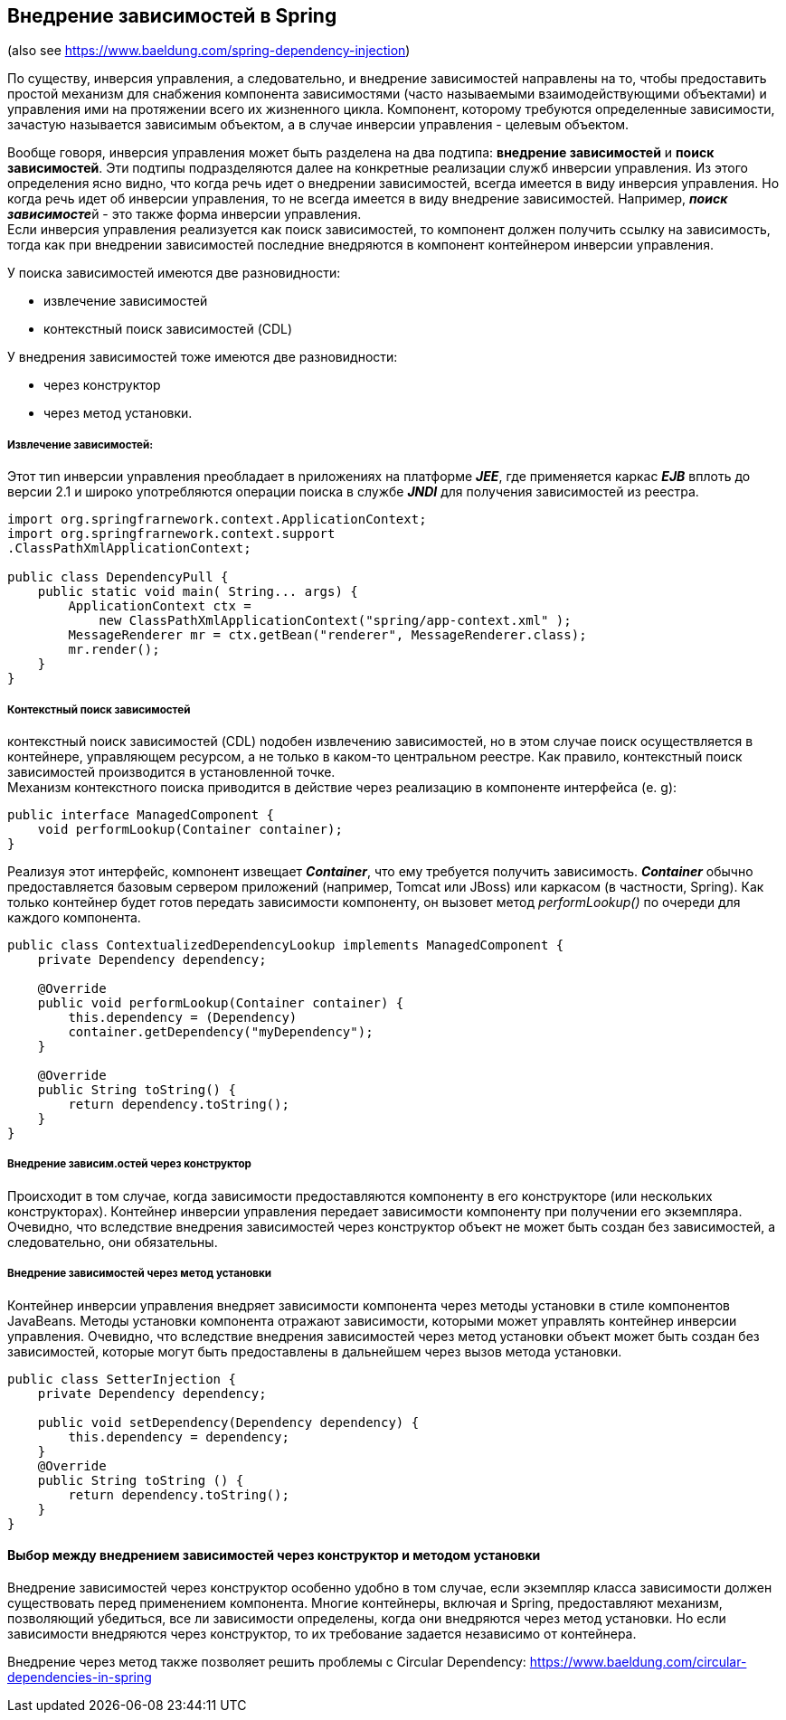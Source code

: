 == Внедрение зависимостей в Spring

(also see https://www.baeldung.com/spring-dependency-injection)

По существу, инверсия управления, а следовательно, и внедрение зависимостей направлены на то, чтобы предоставить простой механизм для снабжения компонента зависимостями (часто называемыми взаимодействующими объектами) и управления ими на протяжении всего их жизненного цикла. Компонент, которому требуются определенные зависимости, зачастую называется зависимым объектом, а в случае инверсии управления - целевым объектом.

Вообще говоря, инверсия управления может быть разделена на два подтипа: *внедрение зависимостей* и *поиск зависимостей*. Эти подтипы подразделяются далее на конкретные реализации служб инверсии управления. Из этого определения ясно видно, что когда речь идет о внедрении зависимостей, всегда имеется в виду инверсия управления. Но когда речь идет об инверсии управления, то не всегда имеется в виду внедрение зависимостей. Например, __**поиск зависимосте**__й - это также форма инверсии управления. +
Если инверсия управления реализуется как поиск зависимостей, то компонент должен получить ссылку на зависимость, тогда как при внедрении зависимостей последние внедряются в компонент контейнером инверсии управления.

У поиска зависимостей имеются две разновидности:

- извлечение зависимостей
- контекстный поиск зависимостей (CDL)

У внедрения зависимостей тоже имеются две разновидности:

- через конструктор
- через метод установки.

===== Извлечение зависимостей:

Этот тиn инверсии уnравления nреобладает в nриложениях на платформе *_JEE_*, где применяется каркас *_EJB_* вплоть до версии 2.1 и широко употребляются операции поиска в службе *_JNDI_* для получения зависимостей из реестра.

[source, java]
----
import org.springfrarnework.context.ApplicationContext;
import org.springfrarnework.context.support
.ClassPathXmlApplicationContext;

public class DependencyPull {
    public static void main( String... args) {
        ApplicationContext ctx =
            new ClassPathXmlApplicationContext("spring/app-context.xml" );
        MessageRenderer mr = ctx.getBean("renderer", MessageRenderer.class);
        mr.render();
    }
}
----

===== Контекстный поиск зависимостей

контекстный nоиск зависимостей (CDL) nодобен извлечению зависимостей, но в этом случае поиск осуществляется в контейнере, управляющем ресурсом, а не только в каком-то центральном реестре. Как правило, контекстный поиск зависимостей производится в установленной точке. +
Механизм контекстного поиска приводится в действие через реализацию в компоненте интерфейса (e. g):

[source, java]
----
public interface ManagedComponent {
    void performLookup(Container container);
}
----
Реализуя этот интерфейс, комnонент извещает *_Container_*, что ему требуется получить зависимость. *_Container_* обычно предоставляется базовым сервером приложений (например, Tomcat или JBoss) или каркасом (в частности, Spring). Как только контейнер будет готов передать зависимости компоненту, он вызовет
метод _performLookup()_ по очереди для каждого компонента.

[source, java]
----
public class ContextualizedDependencyLookup implements ManagedComponent {
    private Dependency dependency;

    @Override
    public void performLookup(Container container) {
        this.dependency = (Dependency)
        container.getDependency("myDependency");
    }

    @Override
    public String toString() {
        return dependency.toString();
    }
}
----

===== Внедрение зависим.остей через конструктор

Происходит в том случае, когда зависимости предоставляются компоненту в его конструкторе (или нескольких конструкторах). Контейнер инверсии управления передает зависимости компоненту при получении его экземпляра. Очевидно, что вследствие внедрения зависимостей через конструктор объект не может быть создан без зависимостей, а следовательно, они обязательны.

===== Внедрение зависимостей через метод установки

Контейнер инверсии управления внедряет зависимости компонента через методы установки в стиле компонентов JavaBeans. Методы установки компонента отражают зависимости, которыми может управлять контейнер инверсии управления. Очевидно, что вследствие внедрения зависимостей через метод установки объект может быть создан без зависимостей, которые могут быть предоставлены в дальнейшем через вызов метода установки.

[source, java]
----
public class SetterInjection {
    private Dependency dependency;

    public void setDependency(Dependency dependency) {
        this.dependency = dependency;
    }
    @Override
    public String toString () {
        return dependency.toString();
    }
}
----

==== Выбор между внедрением зависимостей через конструктор и методом установки

Внедрение зависимостей через конструктор особенно удобно в том случае, если экземпляр класса зависимости должен существовать перед применением компонента. Многие контейнеры, включая и Spring, предоставляют механизм, позволяющий убедиться, все ли зависимости определены, когда они внедряются через метод установки. Но если зависимости внедряются через конструктор, то их требование задается независимо от контейнера.

Внедрение через метод также позволяет решить проблемы с Circular Dependency: https://www.baeldung.com/circular-dependencies-in-spring
